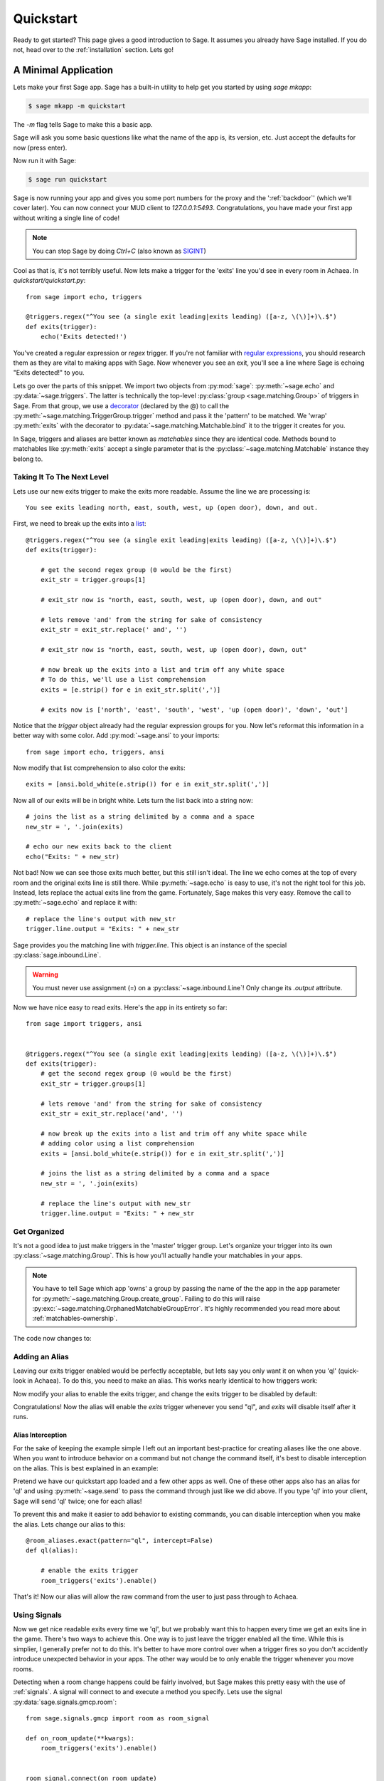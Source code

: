 .. _quickstart:

Quickstart
==========

Ready to get started?  This page gives a good introduction to Sage.  It
assumes you already have Sage installed.  If you do not, head over to the
:ref:`installation` section. Lets go!

A Minimal Application
-----------------------------

Lets make your first Sage app. Sage has a built-in utility to help get you
started by using `sage mkapp`:

.. code-block:: console

    $ sage mkapp -m quickstart

The `-m` flag tells Sage to make this a basic app.

Sage will ask you some basic questions like what the name of the app is,
its version, etc. Just accept the defaults for now (press enter).

Now run it with Sage:

.. code-block:: console

    $ sage run quickstart

Sage is now running your app and gives you some port numbers for the proxy and
the ':ref:`backdoor`' (which we'll cover later). You can now connect your MUD client
to `127.0.0.1:5493`. Congratulations, you have made your first app without
writing a single line of code!

.. note::

    You can stop Sage by doing `Ctrl+C` (also known as `SIGINT <http://en.wikipedia.org/wiki/SIGINT_(POSIX)#SIGINT>`_)

Cool as that is, it's not terribly useful. Now lets make a trigger for the
'exits' line you'd see in every room in Achaea. In `quickstart/quickstart.py`: ::

    from sage import echo, triggers

    @triggers.regex("^You see (a single exit leading|exits leading) ([a-z, \(\)]+)\.$")
    def exits(trigger):
        echo('Exits detected!')

You've created a regular expression or `regex` trigger. If you're not familiar
with `regular expressions <http://xkcd.com/208/>`_, you should research them as
they are vital to making apps with Sage. Now whenever you see an exit, you'll
see a line where Sage is echoing "Exits detected!" to you.

Lets go over the parts of this snippet. We import two objects from
:py:mod:`sage`: :py:meth:`~sage.echo` and :py:data:`~sage.triggers`. The latter
is technically the top-level :py:class:`group <sage.matching.Group>` of
triggers in Sage. From that group, we use a
`decorator <http://docs.python.org/2/reference/compound_stmts.html#function>`_
(declared by the @) to call the :py:meth:`~sage.matching.TriggerGroup.trigger`
method and pass it the 'pattern' to be matched.
We 'wrap' :py:meth:`exits` with the decorator to :py:data:`~sage.matching.Matchable.bind`
it to the trigger it creates for you.

In Sage, triggers and aliases are better known as `matchables` since they are
identical code. Methods bound to matchables like :py:meth:`exits` accept a single
parameter that is the :py:class:`~sage.matching.Matchable` instance they
belong to.

Taking It To The Next Level
~~~~~~~~~~~~~~~~~~~~~~~~~~~

Lets use our new exits trigger to make the exits more readable. Assume the line
we are processing is: ::

    You see exits leading north, east, south, west, up (open door), down, and out.

First, we need to break up the exits into a
`list <http://docs.python.org/2/tutorial/introduction.html#lists>`_: ::

    @triggers.regex("^You see (a single exit leading|exits leading) ([a-z, \(\)]+)\.$")
    def exits(trigger):

        # get the second regex group (0 would be the first)
        exit_str = trigger.groups[1]

        # exit_str now is "north, east, south, west, up (open door), down, and out"

        # lets remove 'and' from the string for sake of consistency
        exit_str = exit_str.replace(' and', '')

        # exit_str now is "north, east, south, west, up (open door), down, out"

        # now break up the exits into a list and trim off any white space
        # To do this, we'll use a list comprehension
        exits = [e.strip() for e in exit_str.split(',')]

        # exits now is ['north', 'east', 'south', 'west', 'up (open door)', 'down', 'out']

Notice that the `trigger` object already had the regular expression groups for
you. Now let's reformat this information in a better way with some color. Add
:py:mod:`~sage.ansi` to your imports: ::

    from sage import echo, triggers, ansi

Now modify that list comprehension to also color the exits: ::

    exits = [ansi.bold_white(e.strip()) for e in exit_str.split(',')]

Now all of our exits will be in bright white. Lets turn the list back into a
string now: ::

    # joins the list as a string delimited by a comma and a space
    new_str = ', '.join(exits)

    # echo our new exits back to the client
    echo("Exits: " + new_str)

Not bad! Now we can see those exits much better, but this still isn't ideal.
The line we echo comes at the top of every room and the original exits line is
still there. While :py:meth:`~sage.echo` is easy to use, it's not the right
tool for this job. Instead, lets replace the actual exits line from the game.
Fortunately, Sage makes this very easy. Remove the call to
:py:meth:`~sage.echo` and replace it with: ::

    # replace the line's output with new_str
    trigger.line.output = "Exits: " + new_str

Sage provides you the matching line with `trigger.line`. This object is an
instance of the special :py:class:`sage.inbound.Line`.

.. warning::
    You must never use assignment (=) on a :py:class:`~sage.inbound.Line`! Only
    change its `.output` attribute.

Now we have nice easy to read exits. Here's the app in its entirety so far: ::

    from sage import triggers, ansi


    @triggers.regex("^You see (a single exit leading|exits leading) ([a-z, \(\)]+)\.$")
    def exits(trigger):
        # get the second regex group (0 would be the first)
        exit_str = trigger.groups[1]

        # lets remove 'and' from the string for sake of consistency
        exit_str = exit_str.replace('and', '')

        # now break up the exits into a list and trim off any white space while
        # adding color using a list comprehension
        exits = [ansi.bold_white(e.strip()) for e in exit_str.split(',')]

        # joins the list as a string delimited by a comma and a space
        new_str = ', '.join(exits)

        # replace the line's output with new_str
        trigger.line.output = "Exits: " + new_str

Get Organized
~~~~~~~~~~~~~

It's not a good idea to just make triggers in the 'master' trigger group. Let's organize your trigger into its own :py:class:`~sage.matching.Group`. This is
how you'll actually handle your matchables in your apps.

.. note::
    You have to tell Sage which app 'owns' a group by passing the name of the
    the app in the ``app`` parameter for
    :py:meth:`~sage.matching.Group.create_group`. Failing to do this will
    raise :py:exc:`~sage.matching.OrphanedMatchableGroupError`. It's highly
    recommended you read more about :ref:`matchables-ownership`.

The code now changes to:

.. code-block:: python
    :emphasize-lines: 4,7

    from sage import triggers, ansi

    # create a new group called 'room' owned by the app 'quickstart'
    room_triggers = triggers.create_group('room', app='quickstart')

    # notice how the decorator changes to the group
    @room_triggers.regex("^You see (a single exit leading|exits leading) ([a-z, \(\)]+)\.$")
    def exits(trigger):
        exit_str = trigger.groups[1]
        exit_str = exit_str.replace('and', '')
        exits = [ansi.bold_white(e.strip()) for e in exit_str.split(',')]
        new_str = ', '.join(exits)
        trigger.line.output = "Exits: " + new_str


Adding an Alias
~~~~~~~~~~~~~~~

Leaving our exits trigger enabled would be perfectly acceptable, but lets
say you only want it on when you 'ql' (quick-look in Achaea). To do this, you
need to make an alias. This works nearly identical to how triggers work:

.. code-block:: python
    :emphasize-lines: 1,6,10-13

    from sage import triggers, aliases, ansi, send  # notice we add send

    room_triggers = triggers.create_group('room', app='quickstart')

    # create a new aliases group (owned by 'quickstart')
    room_aliases = aliases.create_group('room', app='quickstart')


    # We create an alias similar to how we create a trigger
    @room_aliases.exact("ql")
    def ql(alias):
        # send to Achaea
        send('ql')


    @room_triggers.regex("^You see (a single exit leading|exits leading) ([a-z, \(\)]+)\.$")
    def exits(trigger):
        exit_str = trigger.groups[1]
        exit_str = exit_str.replace('and', '')
        exits = [ansi.bold_white(e.strip()) for e in exit_str.split(',')]
        new_str = ', '.join(exits)
        trigger.line.output = "Exits: " + new_str

Now modify your alias to enable the exits trigger, and change the exits trigger
to be disabled by default:

.. code-block:: python
    :emphasize-lines: 11,17

    from sage import triggers, aliases, ansi, send

    room_triggers = triggers.create_group('room', app='quickstart')

    room_aliases = aliases.create_group('room', app='quickstart')

    @room_aliases.exact("ql")
    def ql(alias):

        # enable the exits trigger
        room_triggers('exits').enable()

        # send to Achaea
        send('ql')


    @room_triggers.regex("^You see (a single exit leading|exits leading) ([a-z, \(\)]+)\.$", enabled=False)  # notice this is now disabled
    def exits(trigger):
        exit_str = trigger.groups[1]
        exit_str = exit_str.replace('and', '')
        exits = [ansi.bold_white(e.strip()) for e in exit_str.split(',')]
        new_str = ', '.join(exits)
        trigger.line.output = "Exits: " + new_str

        # now disable this trigger
        trigger.disable()

Congratulations! Now the alias will enable the `exits` trigger whenever you
send "ql", and `exits` will disable itself after it runs.


Alias Interception
``````````````````

For the sake of keeping the example simple I left out an important best-practice for creating
aliases like the one above. When you want to introduce behavior on a command but not change the
command itself, it's best to disable interception on the alias. This is best explained in an example:

Pretend we have our quickstart app loaded and a few other apps as well. One of these other apps also
has an alias for 'ql' and using :py:meth:`~sage.send` to pass the command through just like we did
above. If you type 'ql' into your client, Sage will send 'ql' twice; one for each alias!

To prevent this and make it easier to add behavior to existing commands, you can disable
interception when you make the alias. Lets change our alias to this: ::

    @room_aliases.exact(pattern="ql", intercept=False)
    def ql(alias):

        # enable the exits trigger
        room_triggers('exits').enable()

That's it! Now our alias will allow the raw command from the user to just pass through to Achaea.

Using Signals
~~~~~~~~~~~~~

Now we get nice readable exits every time we 'ql', but we probably want this to happen
every time we get an exits line in the game. There's two ways to achieve this.
One way is to just leave the trigger enabled all the time. While this is simplier, I
generally prefer not to do this. It's better to have more control over when a trigger
fires so you don't accidently introduce unexpected behavior in your apps. The other way
would be to only enable the trigger whenever you move rooms.

Detecting when a room change happens could be fairly involved, but Sage makes this pretty
easy with the use of :ref:`signals`. A signal will connect to and execute a method you
specify. Lets use the signal :py:data:`sage.signals.gmcp.room`: ::

    from sage.signals.gmcp import room as room_signal

    def on_room_update(**kwargs):
        room_triggers('exits').enable()


    room_signal.connect(on_room_update)

Now the trigger will be enabled every time the room changes. This is just a tiny
example of the things you can make with Sage. Continue reading the user guide
and try writing your own apps!

See this full example at https://github.com/spicerack/sage/tree/master/examples/quickstart
